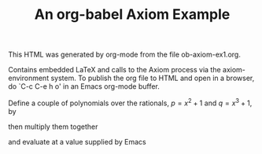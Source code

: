 # -*-org-*-
#+TITLE: An org-babel Axiom Example

This HTML was generated by org-mode from the file ob-axiom-ex1.org.

Contains embedded LaTeX and calls to the Axiom process via the
axiom-environment system.  To publish the org file to HTML and open in
a browser, do `C-c C-e h o' in an Emacs org-mode buffer.

#+BEGIN_SRC axiom :exports none
)clear all
#+END_SRC

Define a couple of polynomials over the rationals, $p=x^2+1$ and
$q=x^3+1$, by

#+BEGIN_SRC axiom :exports results
p : UP(x, Fraction Integer) := x^2 + 1
q : UP(x, Fraction Integer) := x^3 + 1
#+END_SRC

then multiply them together

#+BEGIN_SRC axiom :exports results
r := p*q
#+END_SRC

and evaluate at a value supplied by Emacs

#+BEGIN_SRC axiom :exports results :var a=-3
eval(r, x=a)
#+END_SRC

